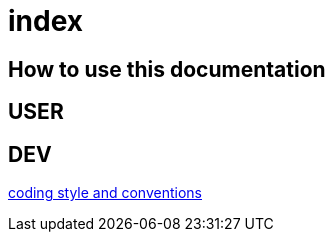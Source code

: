 = index

== How to use this documentation

== USER

== DEV

link:/doc/DEV/conventions.md[coding style and conventions]
